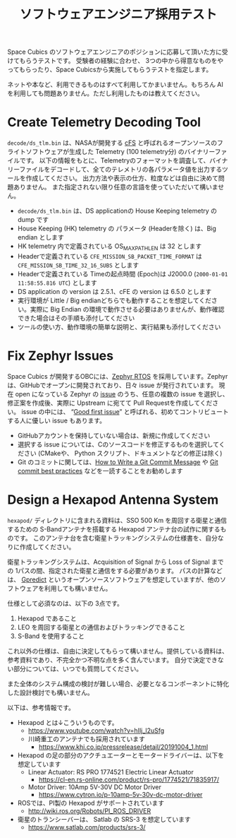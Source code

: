 #+title: ソフトウェアエンジニア採用テスト

Space Cubics のソフトウェアエンジニアのポジションに応募して頂いた方に受けてもらうテストです。
受験者の経験に合わせ、 3つの中から得意なものをやってもらったり、Space Cubicsから実施してもらうテストを指定します。

ネットや本など、利用できるものはすべて利用してかまいません。もちろん AI を利用しても問題ありません。ただし利用したものは教えてください。

* Create Telemetry Decoding Tool

  =decode/ds_tlm.bin= は、NASAが開発する [[https://cfs.gsfc.nasa.gov/][cFS]] と呼ばれるオープンソースのフライトソフトウェアが生成した
  Telemetry (100 telemetry分) のバイナリーファイルです。
  以下の情報をもとに、Telemetryのフォーマットを調査して、バイナリーファイルをデコードして、全てのテレメトリの各パラメータ値を出力するツールを作成してください。
  出力方法や表示の仕方、粒度などは自由に決めて問題ありません。
  また指定されない限り任意の言語を使っていただいて構いません。

  - =decode/ds_tlm.bin= は、DS applicationの House Keeping telemetry の dump です
  - House Keeping (HK) telemetry の パラメータ (Headerを除く) は、Big endian とします
  - HK telemetry 内で定義されている OS_MAX_PATH_LEN は 32 とします
  - Headerで定義されている =CFE_MISSION_SB_PACKET_TIME_FORMAT= は =CFE_MISSION_SB_TIME_32_16_SUBS= とします
  - Headerで定義されている Timeの起点時間 (Epoch)は J2000.0 (=2000-01-01 11:58:55.816 UTC=) とします
  - DS application の version は 2.5.1、cFE の version は 6.5.0 とします
  - 実行環境が Little / Big endianどちらでも動作することを想定してください。実際に Big Endian の環境で動作させる必要はありませんが、動作確認できた場合はその手順も添付してください
  - ツールの使い方、動作環境の簡単な説明と、実行結果も添付してください

* Fix Zephyr Issues

  Space Cubics が開発するOBCには、[[https://zephyrproject.org/][Zephyr RTOS]] を採用しています。Zephyr
  は、GitHubでオープンに開発されており、日々 issue が発行されています。
  現在 open になっている Zephyr の [[https://github.com/zephyrproject-rtos/zephyr/issues][issue]] のうち、任意の複数の issue
  を選択し、修正案を作成後、実際に Upstream に宛てて Pull Requestを作成してください。
  issue の中には、 “[[https://github.com/zephyrproject-rtos/zephyr/issues?q=is%3Aopen+is%3Aissue+label%3A%22Good+first+issue%22][Good first issue]]”
  と呼ばれる、初めてコントリビュートする人に優しい issue もあります。

  - GitHubアカウントを保持していない場合は、新規に作成してください
  - 選択する issue については、Cのソースコードを修正するものを選択してください (CMakeや、 Python スクリプト、ドキュメントなどの修正は除く)
  - Git のコミットに関しては、[[https://cbea.ms/git-commit/][How to Write a Git Commit Message]] や
    [[https://medium.com/@nawarpianist/git-commit-best-practices-dab8d722de99][Git commit best practices]] などを一読することをお勧めします

* Design a Hexapod Antenna System

  =hexapod/= ディレクトリに含まれる資料は、SSO 500 Km を周回する衛星と通信するための S-Bandアンテナを搭載する Hexapod アンテナ台の試作に関するものです。
  このアンテナ台を含む衛星トラッキングシステムの仕様書を、自分なりに作成してください。

  衛星トラッキングシステムは、Acquisition of Signal から Loss of
  Signal までの 1パスの間、指定された衛星と通信をする必要があります。
  パスの計算などは、 [[http://gpredict.oz9aec.net/][Gpredict]] というオープンソースソフトウェアを想定していますが、他のソフトウェアを利用しても構いません。

  仕様として必須なのは、以下の 3点です。

  1. Hexapod であること
  2. LEO を周回する衛星との通信およびトラッキングできること
  3. S-Band を使用すること

  これ以外の仕様は、自由に決定してもらって構いません。提供している資料は、参考資料であり、不完全かつ不明な点を多く含んでいます。
  自分で決定できない部分については、いつでも質問してください。

  また全体のシステム構成の検討が難しい場合、必要となるコンポーネントに特化した設計検討でも構いません。

  以下は、参考情報です。

  - Hexapod とは↓こういうものです。
    - https://www.youtube.com/watch?v=hIlj_l2uSfg
    - 川崎重工のアンテナでも採用されています
      - https://www.khi.co.jp/pressrelease/detail/20191004_1.html

  - Hexapod の足の部分のアクチュエーターとモータードライバーは、以下を想定しています
    - Linear Actuator: RS PRO 1774521 Electric Linear Actuator
      - https://cl-en.rs-online.com/product/rs-pro/1774521/71835917/
    - Motor Driver: 10Amp 5V-30V DC Motor Driver
      - https://www.cytron.io/p-10amp-5v-30v-dc-motor-driver

  - ROSでは、PI製の Hexapod がサポートされています
    - http://wiki.ros.org/Robots/PI_ROS_DRIVER

  - 衛星のトランシーバーは、 Satlab の SRS-3 を想定しています
    - https://www.satlab.com/products/srs-3/

